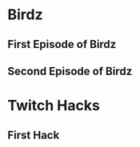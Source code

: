 #+TODO: HOLD(h)

* Birdz 

** First Episode of Birdz
SCHEDULED: <2020-05-09 Sat 13:00 +1w>

** Second Episode of Birdz
SCHEDULED: <2020-05-10 Sun 11:00-14:00 +1w>

* Twitch Hacks

** First Hack
SCHEDULED: <2020-05-11 Mon 10:00-11:00>
